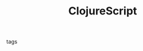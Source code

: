 #+TITLE: ClojureScript
#+CREATED: [2020-09-29 Tue 10:32]
#+LAST_MODIFIED: [2020-09-29 Tue 10:32]
#+HUGO_BASE_DIR: ~/Development/matiasfha/brain
#+HUGO_SECTION: notes

 - tags ::
